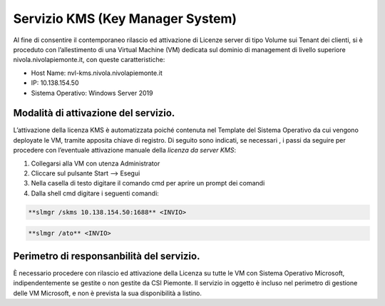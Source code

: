 .. _Servizio_kms:

**Servizio KMS (Key Manager System)**
*************************************

Al fine di consentire il contemporaneo rilascio ed attivazione di
Licenze server di tipo Volume sui Tenant dei clienti,
si è proceduto con l’allestimento di una Virtual Machine (VM)
dedicata sul dominio di management di livello superiore
nivola.nivolapiemonte.it, con queste caratteristiche:

•	Host Name: nvl-kms.nivola.nivolapiemonte.it
•	IP: 10.138.154.50
•	Sistema Operativo: Windows Server 2019


Modalità di attivazione del servizio.
^^^^^^^^^^^^^^^^^^^^^^^^^^^^^^^^^^^^^

L’attivazione della licenza KMS è automatizzata poiché contenuta nel Template
del Sistema Operativo da cui vengono deployate le VM, tramite apposita chiave
di registro.
Di seguito sono indicati, se necessari , i passi da seguire per
procedere con l’eventuale attivazione manuale della *licenza da server KMS*:

1.	Collegarsi alla VM con utenza Administrator
2.	Cliccare sul pulsante Start --> Esegui
3.	Nella casella di testo digitare il comando cmd per aprire un prompt dei comandi
4.  Dalla shell cmd digitare i seguenti comandi:

.. code-block:: bash

		**slmgr /skms 10.138.154.50:1688** <INVIO>

.. code-block:: bash

		**slmgr /ato** <INVIO>


Perimetro di responsanbilità del servizio.
^^^^^^^^^^^^^^^^^^^^^^^^^^^^^^^^^^^^^^^^^^

È necessario procedere con rilascio ed attivazione della Licenza su tutte le VM con
Sistema Operativo Microsoft, indipendentemente se gestite o non gestite da CSI Piemonte.
Il servizio in oggetto è incluso nel perimetro di gestione
delle VM Microsoft, e non è prevista la sua disponibilità a listino.

